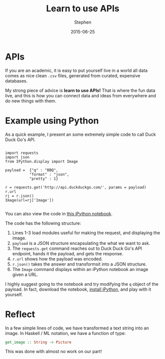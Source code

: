#+TITLE: Learn to use APIs
#+AUTHOR: Stephen
#+DATE: 2015-06-25
#+SEQ_TODO: TODO(t) STARTED(s) WAITING(w) DELEGATED(g) APPT(a) | DONE(d) DEFERRED(f) CANCELLED(c)
#+HTML_DOCTYPE: html5
#+OPTIONS: toc:nil   
#+FILETAGS: api python ipython
#+LATEX_CLASS: myfdparticle

* APIs

If you are an academic, it is easy to put yourself live in a world all
data comes as nice clean =.csv= files, generated from curated,
expensive databases.

My strong piece of advice is *learn to use APIs!* That is where the
fun data live, and this is how you can connect data and ideas from
everywhere and do new things with them.

* Example using Python

As a quick example, I present an some extremely simple code to call
Duck Duck Go's API.

#+begin_src sh python

import requests
import json
from IPython.display import Image

payload =  {"q" : "BBQ",
           "format" : "json",
           "pretty" : 1}

r = requests.get('http://api.duckduckgo.com/', params = payload)
r.url
rj = r.json()
Image(url=rj['Image'])

#+end_src


You can also view the code in [[http://nbviewer.ipython.org/gist/stephenjbarr/234b609ca63575c55196][this iPython notebook]].

The code has the following structure:

1. Lines 1-3 load modules useful for making the request, and displaying the image.
2. =payload= is a JSON structure encapsulating the what we want to ask.
3. The =requests.get= command reaches out to Duck Duck Go's API endpoint, hands it the payload, and gets the response.
4. =r.url= shows how the payload was encoded.
5. =r.json()= takes the answer and transformsit into a JSON structure.
6. The =Image= command displays within an iPython notebook an image given a URL.

I highly suggest going to the notebook and try modifying the =q= object of the payload.
In fact, download the notebook, [[http://ipython.org/install.html][install iPython]], and play with it yourself.

* Reflect
  
  In a few simple lines of code, we have transformed a text string into an image.
  In Haskell / ML notation, we have a function of type:

  #+begin_src haskell
get_image :: String -> Picture
  #+end_src
  
  This was done with almost no work on our part!
  
  
  
